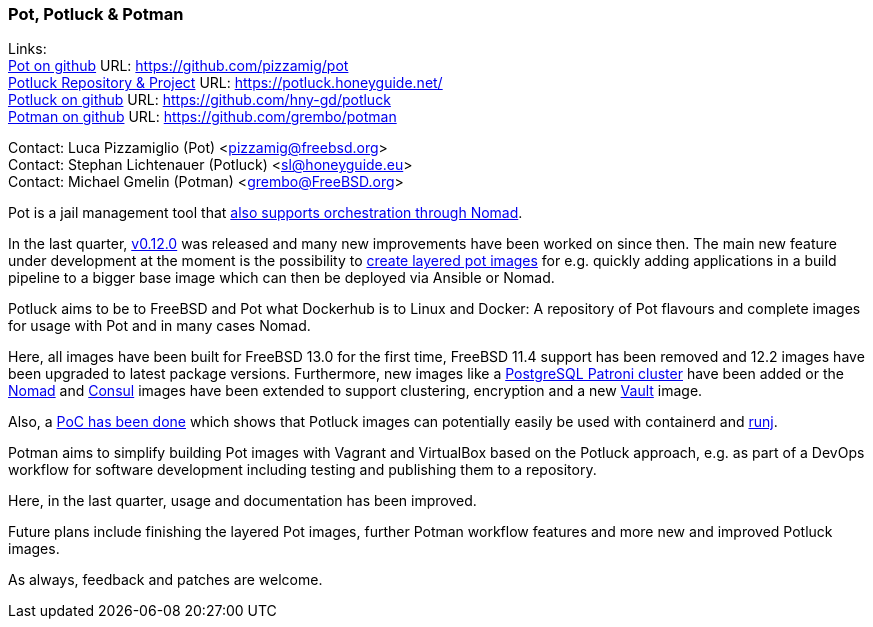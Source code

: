 === Pot, Potluck & Potman

Links: +
link:https://pot.pizzamig.dev[Pot on github] URL: link:https://github.com/pizzamig/pot[https://github.com/pizzamig/pot] +
link:https://potluck.honeyguide.net/[Potluck Repository & Project] URL: link:https://potluck.honeyguide.net/[https://potluck.honeyguide.net/] +
link:https://github.com/hny-gd/potluck[Potluck on github] URL: link:https://github.com/hny-gd/potluck[https://github.com/hny-gd/potluck] +
link:https://github.com/grembo/potman[Potman on github] URL: link:https://github.com/grembo/potman[https://github.com/grembo/potman]

Contact: Luca Pizzamiglio (Pot) <pizzamig@freebsd.org> +
Contact: Stephan Lichtenauer (Potluck) <sl@honeyguide.eu> +
Contact: Michael Gmelin (Potman) <grembo@FreeBSD.org>

Pot is a jail management tool that link:https://www.freebsd.org/news/status/report-2020-01-2020-03/#pot-and-the-nomad-pot-driver[also supports orchestration through Nomad].

In the last quarter, link:https://github.com/pizzamig/pot/releases/tag/0.12.0[v0.12.0] was released and many new improvements have been worked on since then. The main new feature under development at the moment is the possibility to link:https://github.com/pizzamig/pot/issues/148[create layered pot images] for e.g. quickly adding applications in a build pipeline to a bigger base image which can then be deployed via Ansible or Nomad. 

Potluck aims to be to FreeBSD and Pot what Dockerhub is to Linux and Docker: A repository of Pot flavours and complete images for usage with Pot and in many cases Nomad.

Here, all images have been built for FreeBSD 13.0 for the first time, FreeBSD 11.4 support has been removed and 12.2 images have been upgraded to latest package versions. Furthermore, new images like a link:https://potluck.honeyguide.net/blog/postgresql-patroni/[PostgreSQL Patroni cluster] have been added or the link:https://potluck.honeyguide.net/blog/nomad-server/[Nomad] and link:https://potluck.honeyguide.net/blog/consul/[Consul] images have been extended to support clustering, encryption and a new link:https://potluck.honeyguide.net/blog/vault/[Vault] image.

Also, a link:https://honeyguide.eu/posts/potluck-containerd-poc/[PoC has been done] which shows that Potluck images can potentially easily be used with containerd and link:https://github.com/samuelkarp/runj[runj].

Potman aims to simplify building Pot images with Vagrant and VirtualBox based on the Potluck approach, e.g. as part of a DevOps workflow for software development including testing and publishing them to a repository.

Here, in the last quarter, usage and documentation has been improved.

Future plans include finishing the layered Pot images, further Potman workflow features and more new and improved Potluck images.

As always, feedback and patches are welcome.
